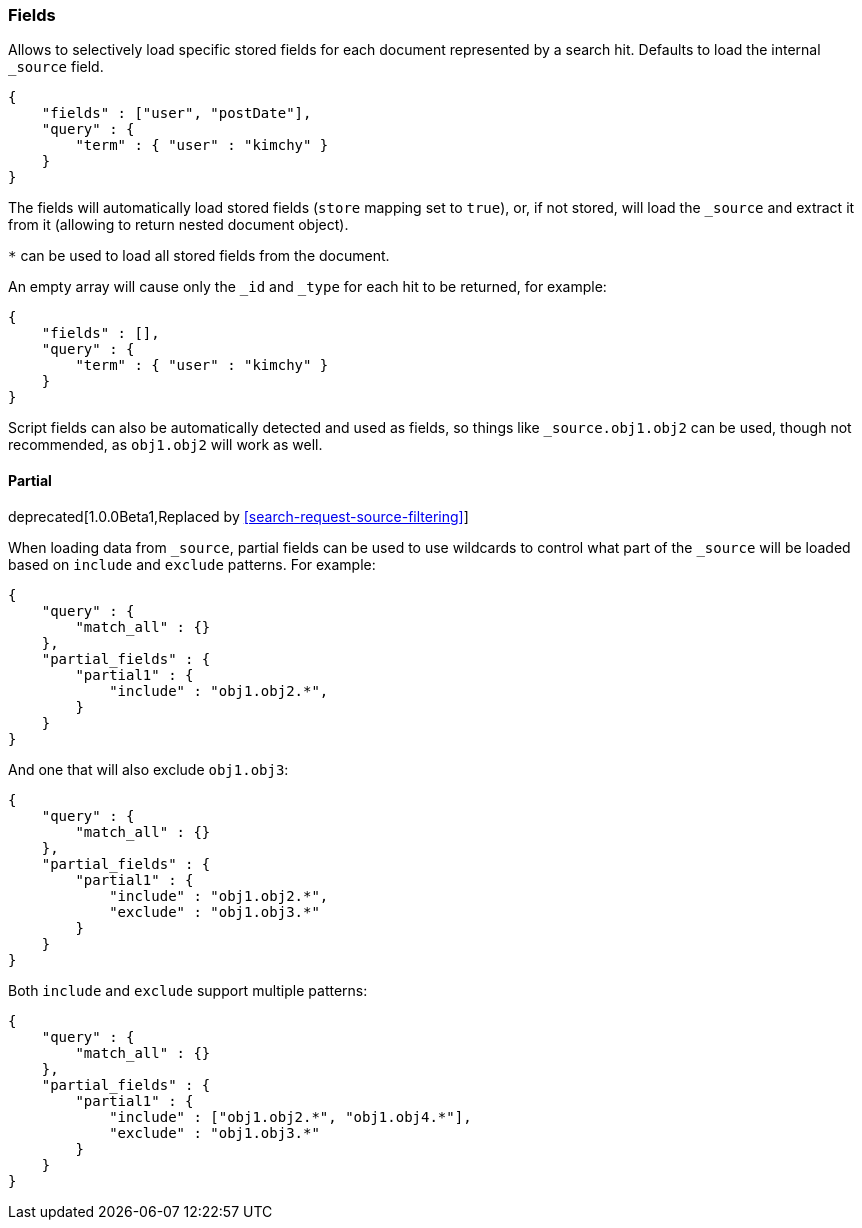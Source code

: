 [[search-request-fields]]
=== Fields

Allows to selectively load specific stored fields for each document represented
by a search hit. Defaults to load the internal `_source` field.

[source,js]
--------------------------------------------------
{
    "fields" : ["user", "postDate"],
    "query" : {
        "term" : { "user" : "kimchy" }
    }
}
--------------------------------------------------

The fields will automatically load stored fields (`store` mapping set to
`true`), or, if not stored, will load the `_source` and extract it from
it (allowing to return nested document object).

`*` can be used to load all stored fields from the document.

An empty array will cause only the `_id` and `_type` for each hit to be
returned, for example:

[source,js]
--------------------------------------------------
{
    "fields" : [],
    "query" : {
        "term" : { "user" : "kimchy" }
    }
}
--------------------------------------------------

Script fields can also be automatically detected and used as fields, so
things like `_source.obj1.obj2` can be used, though not recommended, as
`obj1.obj2` will work as well.

[[partial]]
==== Partial

deprecated[1.0.0Beta1,Replaced by <<search-request-source-filtering>>]


When loading data from `_source`, partial fields can be used to use
wildcards to control what part of the `_source` will be loaded based on
`include` and `exclude` patterns. For example:

[source,js]
--------------------------------------------------
{
    "query" : {
        "match_all" : {}
    },
    "partial_fields" : {
        "partial1" : {
            "include" : "obj1.obj2.*",
        }
    }
}
--------------------------------------------------

And one that will also exclude `obj1.obj3`:

[source,js]
--------------------------------------------------
{
    "query" : {
        "match_all" : {}
    },
    "partial_fields" : {
        "partial1" : {
            "include" : "obj1.obj2.*",
            "exclude" : "obj1.obj3.*"
        }
    }
}
--------------------------------------------------

Both `include` and `exclude` support multiple patterns:

[source,js]
--------------------------------------------------
{
    "query" : {
        "match_all" : {}
    },
    "partial_fields" : {
        "partial1" : {
            "include" : ["obj1.obj2.*", "obj1.obj4.*"],
            "exclude" : "obj1.obj3.*"
        }
    }
}
--------------------------------------------------
